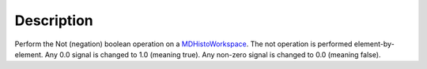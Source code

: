 .. algorithm::

.. summary::

.. alias::

.. properties::

Description
-----------

Perform the Not (negation) boolean operation on a
`MDHistoWorkspace <MDHistoWorkspace>`__. The not operation is performed
element-by-element. Any 0.0 signal is changed to 1.0 (meaning true). Any
non-zero signal is changed to 0.0 (meaning false).

.. algm_categories::
